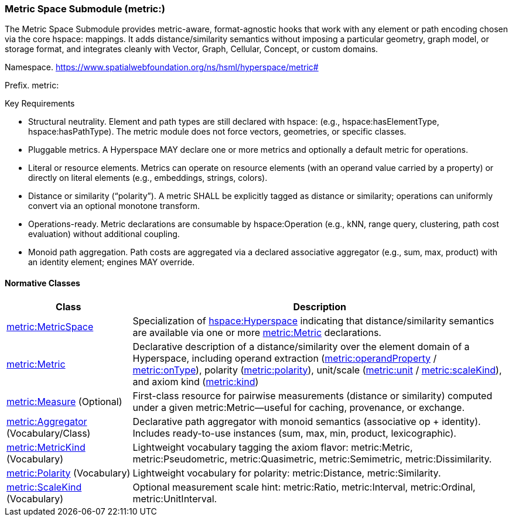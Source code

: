 [[metric-module]]
=== Metric Space Submodule (metric:)

The Metric Space Submodule provides metric-aware, format-agnostic hooks that work with any element or path encoding chosen via the core hspace: mappings. It adds distance/similarity semantics without imposing a particular geometry, graph model, or storage format, and integrates cleanly with Vector, Graph, Cellular, Concept, or custom domains.

Namespace. https://www.spatialwebfoundation.org/ns/hsml/hyperspace/metric#

Prefix. metric:

.Key Requirements

* Structural neutrality. Element and path types are still declared with hspace: (e.g., hspace:hasElementType, hspace:hasPathType). The metric module does not force vectors, geometries, or specific classes.

* Pluggable metrics. A Hyperspace MAY declare one or more metrics and optionally a default metric for operations.

* Literal or resource elements. Metrics can operate on resource elements (with an operand value carried by a property) or directly on literal elements (e.g., embeddings, strings, colors).

* Distance or similarity (“polarity”). A metric SHALL be explicitly tagged as distance or similarity; operations can uniformly convert via an optional monotone transform.

* Operations-ready. Metric declarations are consumable by hspace:Operation (e.g., kNN, range query, clustering, path cost evaluation) without additional coupling.

* Monoid path aggregation. Path costs are aggregated via a declared associative aggregator (e.g., sum, max, product) with an identity element; engines MAY override.

[[metric-normative-classes]]
==== Normative Classes

[cols="1,3",options="header"]
|===
| Class | Description

| <<metric-metricspace,metric:MetricSpace>>
| Specialization of <<hspace-hyperspace,hspace:Hyperspace>> indicating that distance/similarity semantics are available via one or more <<metric-metric,metric:Metric>> declarations.

| <<metric-metric,metric:Metric>>
| Declarative description of a distance/similarity over the element domain of a Hyperspace, including operand extraction (<<metric-metric-property-operandProperty,metric:operandProperty>> / <<metric-metric-property-onType,metric:onType>>), polarity (<<metric-metric-property-polarity,metric:polarity>>), unit/scale (<<metric-metric-property-unit,metric:unit>> / <<metric-metric-property-scaleKind,metric:scaleKind>>), and axiom kind (<<metric-metric-property-kind,metric:kind>>)

| <<metric-measure,metric:Measure>> (Optional)
| First-class resource for pairwise measurements (distance or similarity) computed under a given metric:Metric—useful for caching, provenance, or exchange.

| <<metric-aggregator,metric:Aggregator>> (Vocabulary/Class)
| Declarative path aggregator with monoid semantics (associative op + identity). Includes ready-to-use instances (sum, max, min, product, lexicographic).

| <<metric-metrickind,metric:MetricKind>> (Vocabulary)
| Lightweight vocabulary tagging the axiom flavor: metric:Metric, metric:Pseudometric, metric:Quasimetric, metric:Semimetric, metric:Dissimilarity.

| <<metric-polarity,metric:Polarity>> (Vocabulary)
| Lightweight vocabulary for polarity: metric:Distance, metric:Similarity.

| <<metric-scalekind,metric:ScaleKind>> (Vocabulary)
| Optional measurement scale hint: metric:Ratio, metric:Interval, metric:Ordinal, metric:UnitInterval.
|===
